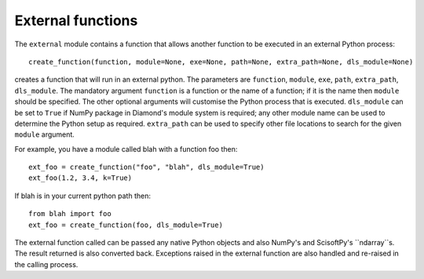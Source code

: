 External functions
==================
The ``external`` module contains a function that allows another function to be
executed in an external Python process::

    create_function(function, module=None, exe=None, path=None, extra_path=None, dls_module=None)

creates a function that will run in an external python. The parameters are
``function``, ``module``, ``exe``, ``path``, ``extra_path``, ``dls_module``.
The mandatory argument ``function`` is a function or the name of a function; if
it is the name then ``module`` should be specified. The other optional arguments
will customise the Python process that is executed. ``dls_module`` can be set to
``True`` if NumPy package in Diamond's module system is required; any other module
name can be used to determine the Python setup as required. ``extra_path`` can
be used to specify other file locations to search for the given ``module``
argument.

For example, you have a module called blah with a function foo then::
 
    ext_foo = create_function("foo", "blah", dls_module=True)
    ext_foo(1.2, 3.4, k=True)
    
If blah is in your current python path then::

    from blah import foo
    ext_foo = create_function(foo, dls_module=True)

The external function called can be passed any native Python objects and also
NumPy's and ScisoftPy's ``ndarray``s. The result returned is also converted
back. Exceptions raised in the external function are also handled and re-raised
in the calling process.
